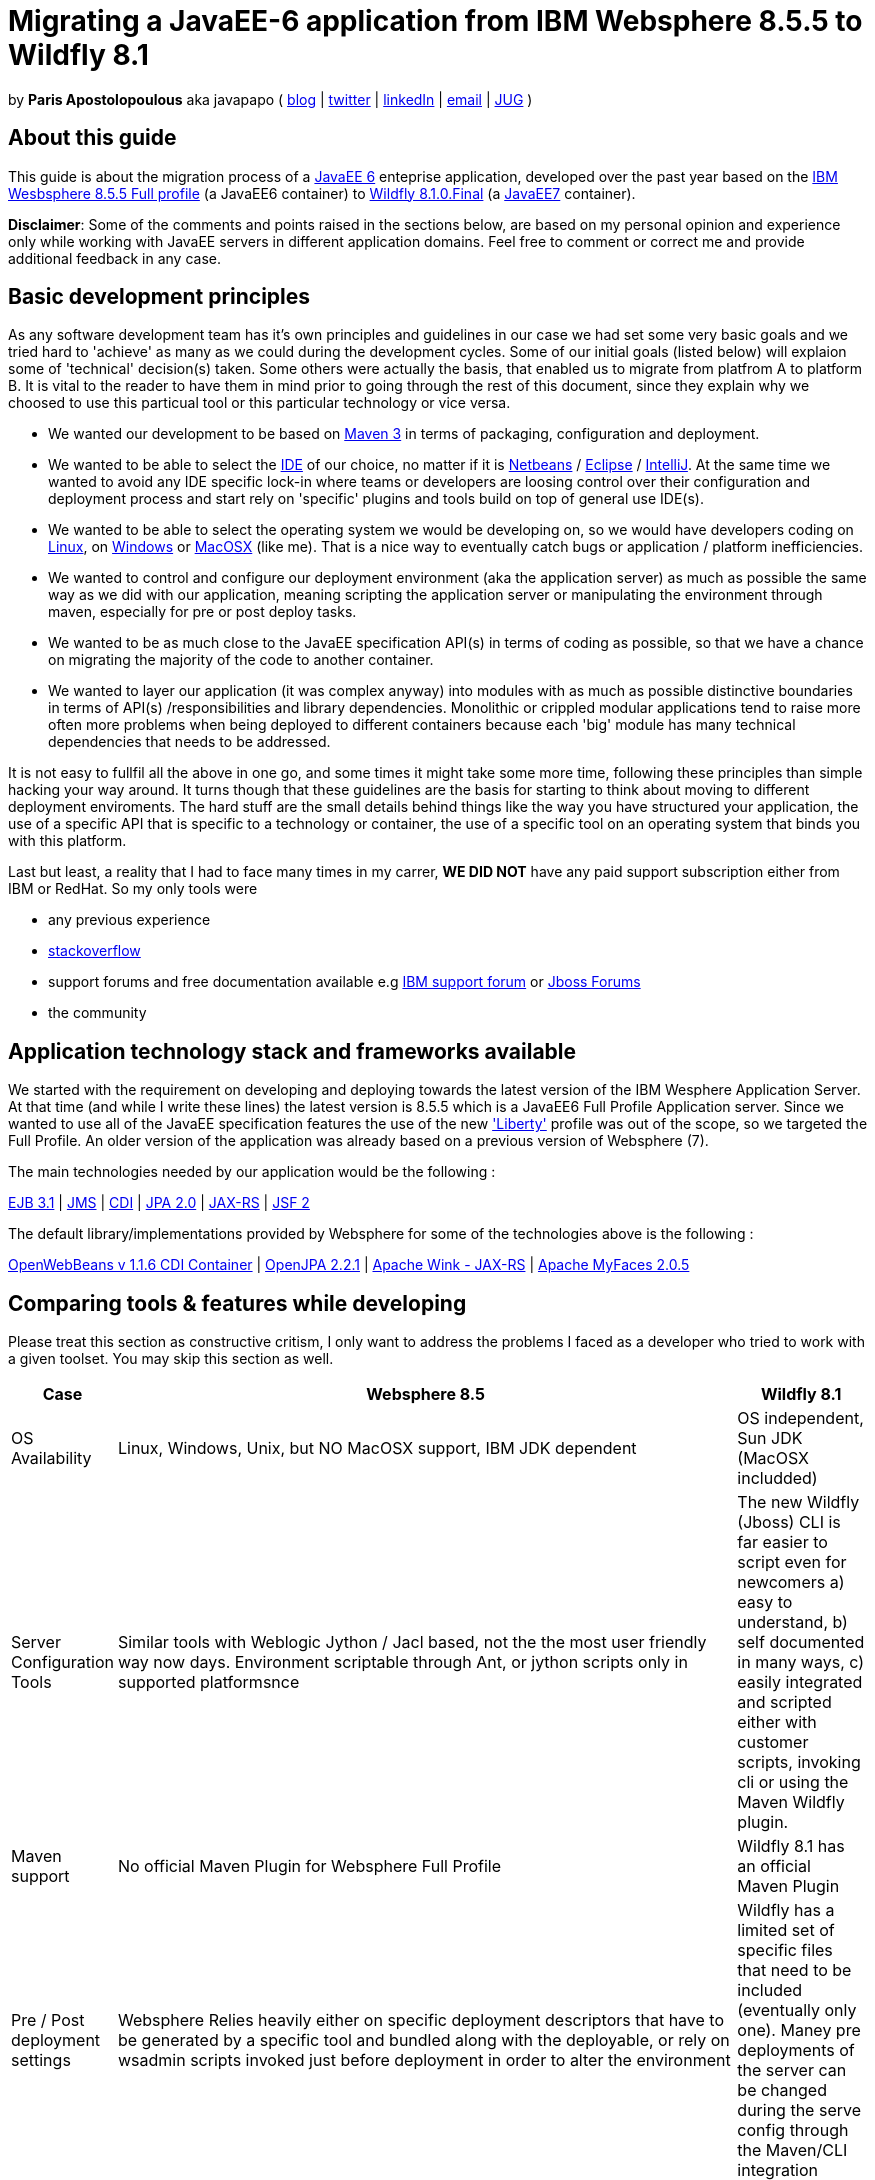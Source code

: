 = Migrating a JavaEE-6 application from IBM Websphere 8.5.5 to Wildfly 8.1 

by *Paris Apostolopoulous* aka javapapo ( http://javapapo.blogspot.com[blog] | https://twitter.com/javapapo[twitter] | http://gr.linkedin.com/in/javaneze/[linkedIn] | mailto:javapapo@mac.com[email] | http://www.jhug.gr[JUG] )


About this guide
----------------
This guide is about the migration process of a https://jcp.org/en/jsr/detail?id=316[JavaEE 6] enteprise application, developed over the past year based on the
http://www-03.ibm.com/software/products/en/appserv-was[IBM Wesbsphere 8.5.5 Full profile] (a JavaEE6 container) to http://wildfly.org/[Wildfly 8.1.0.Final] (a http://www.oracle.com/technetwork/java/javaee/tech/index.html[JavaEE7] container).

*Disclaimer*: Some of the comments and points raised in the sections below, are based on my personal opinion and experience only while working with JavaEE servers in different application domains. Feel free to comment or correct me and provide additional feedback in any case. 

Basic development principles
-----------------------------
As any software development team  has it's own principles and guidelines in our case we had set some very basic goals and we tried hard to 'achieve' as many as we could during the development cycles. Some of our initial goals (listed below) will
explaion some of 'technical' decision(s) taken. Some others were actually the basis, that enabled us to migrate from platfrom A to platform B. It is vital to the reader to have them in mind prior to going through
the rest of this document, since they explain why we choosed to use this particual tool or this particular technology or vice versa.

* We wanted our development to be based on http://maven.apache.org/[Maven 3] in terms of packaging, configuration and deployment. 
* We wanted to be able to select the http://en.wikipedia.org/wiki/Integrated_development_environment[IDE] of our choice, no matter if it is https://netbeans.org/[Netbeans] / https://www.eclipse.org[Eclipse] / http://www.jetbrains.com/idea/[IntelliJ]. At the same time we wanted to avoid any IDE specific lock-in where teams or developers are loosing control over their configuration and deployment process and start rely on 'specific' plugins and tools build on top of general use IDE(s).
* We wanted to be able to select the operating system we would be developing on, so we would have developers coding on http://en.wikipedia.org/wiki/Linux[Linux], on http://en.wikipedia.org/wiki/Microsoft_Windows[Windows] or http://en.wikipedia.org/wiki/MacOSX[MacOSX] (like me). That is a nice way to eventually catch bugs or application / platform inefficiencies.
* We wanted to control and configure our deployment environment (aka the application server) as much as possible the same way as we did with our application, meaning scripting the application server or manipulating the environment through maven, especially for pre or post deploy tasks.
* We wanted to be as much close to the JavaEE specification API(s) in terms of coding as possible, so that we have a chance on migrating the majority of the code to another container.
* We wanted to layer our application (it was complex anyway) into modules with as much as possible distinctive boundaries in terms of API(s) /responsibilities and library dependencies. Monolithic or crippled modular applications tend to raise more often more problems when being deployed to different containers because each 'big' module has many technical dependencies that needs to be addressed.


It is not easy to fullfil all the above in one go, and some times it might take some more time, following these principles than simple hacking your way around. It turns though that these  guidelines are the basis for starting to think about moving to different deployment enviroments. The hard stuff are the small details behind things like the way you have structured your application, the use of a specific API that is specific to a technology or container, the use of a specific tool on an operating system that binds you with this platform. 

Last but least, a reality that I had to face many times in my carrer, *WE DID NOT* have any paid support subscription either from IBM or RedHat. So my only tools were 

* any previous experience
* http://stackoverflow.com/[stackoverflow]
* support forums and free documentation available e.g https://www.ibm.com/developerworks/community/forums/html/[IBM support forum] or https://community.jboss.org/welcome[Jboss Forums]
* the community 

Application technology stack and frameworks available
----------------------------------------------------
We started with the requirement on developing and deploying towards the latest version of the IBM Wesphere Application Server. At that time (and while I write these lines) the latest version is 8.5.5 which is a JavaEE6 Full Profile Application server. Since we wanted to use all of the JavaEE specification features the use of the new https://developer.ibm.com/wasdev/2013/03/29/introducing_the_liberty_profile/['Liberty'] profile was out of the scope, so we targeted the Full Profile. An older version of the application was already based on a previous version of Websphere (7). 

The main technologies needed  by our application would be the following :

http://www.oracle.com/technetwork/java/javaee/ejb-141389.html[EJB 3.1] | http://docs.oracle.com/javaee/6/tutorial/doc/bnceh.html[JMS] | http://docs.oracle.com/javaee/6/tutorial/doc/giwhl.html[CDI] | http://www.oracle.com/technetwork/java/javaee/tech/persistence-jsp-140049.html[JPA 2.0] | http://docs.oracle.com/javaee/6/tutorial/doc/giepu.html[JAX-RS] 
| http://docs.oracle.com/javaee/6/tutorial/doc/bnaph.html[JSF 2]

The default library/implementations provided by Websphere for some of the technologies above is the following :

http://openwebbeans.apache.org/[OpenWebBeans v 1.1.6 CDI Container] | http://openjpa.apache.org/documentation.html[OpenJPA 2.2.1] | http://wink.apache.org/[Apache Wink - JAX-RS] | http://myfaces.apache.org/[Apache MyFaces 2.0.5]

Comparing tools & features while developing 
--------------------------------------------
Please treat this section as constructive critism, I only want to address the problems I faced as a developer who tried to work with a given toolset. You may skip this section as well.

[cols="<1,<10,<2",options="header"]
|=============================================================================================================================
|Case|Websphere 8.5 | Wildfly 8.1
|OS Availability|Linux, Windows, Unix, but NO MacOSX support, IBM JDK dependent| OS independent, Sun JDK (MacOSX includded)
|Server Configuration Tools| Similar tools with Weblogic Jython / Jacl based, not the the most user friendly way now days. Environment scriptable through Ant, or jython scripts only in supported platformsnce | The new Wildfly (Jboss) CLI is far easier to script even for newcomers a) easy to understand, b) self documented in many ways, c) easily integrated and scripted either with customer scripts, invoking cli or using the Maven Wildfly plugin. 
|Maven support | No official Maven Plugin for Websphere Full Profile| Wildfly 8.1 has an official Maven Plugin
|Pre / Post deployment settings | Websphere Relies heavily either on specific deployment descriptors that have to be generated by a specific tool and bundled along with the deployable, or rely on wsadmin scripts invoked just before deployment in order to alter the environment | Wildfly has a limited set of specific files that need to be included (eventually only one). Maney pre deployments of the server can be changed during the serve config through the Maven/CLI integration
|Shared libraries and class loaders | Websphere is using hierarchical classloading and you need to change the 'strategy' depending on your needs (parent_last/first) and application library structure. There are many libraries being enforced by the master class loader and the only way to get around them is to introduce shared libraries either on server or application wide level. The definition of shared libraries especially on application level can be scripted only through wsadmin scripts prior to deploying or including a specific xml file that contains a specific unique classloader identifier. This xml file is again specific and generated by specific tools like RAD | All the classloading problems that your application  could introduce due to the server's bundle lib could be easily configured and solved through the update of a single file, (deployment-structure.xml). Wildfly is far more flexible on which libs are being enforced by the parent class loaders and their version
|=============================================================================================================================

Relying on JavaEE Specification technologies and the differences in bundled implementations
-------------------------------------------------------------------------------------------
Working towards API(s) defined in the context of JavaEE and application servers that follow the specification was the main force behind switching from on server to another. Eventually without out it would be impossible.
This one of the good things of the JavaEE spec, one API several implementing servers, and moving from one environment to another, is a reality. Of course the overall process is not always easy, and there are some principles that need to be followed. Below  I list some general guidelines that you need to consider prior to performing the switch. 

1) You need to build and code your application having in mind that potentially you can switch environments (e.g code towards javaEe Apis in the code and with libraries implementing the API). The more you rely on specifics of your application server environment 
either on code level or configuration the harder it would be to  migrate. 

2) Separate configuration specifics on application and server level, from your functionality. You need to 'abstract' and hide all these details and technicalities from your main application especially the modules 
that functionality is highly coupled with configuration details and behavior. For example,  if a certain feature of your functionality relies on some configuration that is either coupled with an existing service of the application server (e.g JMS) or a bundled library that is offered by the server, try to contaminate these changes and configuration tasks in separate clean config steps and do not mix configuration with code (as much as possible). 
There are cases that this 'specific' configuration would require to use specifics of an application server. In case of migration, you will need to re-aply this configuration but using potentially a different method or tool chain. Your code in any case will not be aware on how a certain feature was configured or installed in the running environment.

2) you need to be fully aware of the capabilities and implementation details from the server you currently develop to 
the server that you aim to migrate. These are tricky details between differences in implementations of standard API's even minor differences on versions of libraries that exist in both application servers. For example, the JPA layer in Websphere is based on the
Apache OpenJPA library while on Wildfly 8.1 is on Hibernate. With day to day coding you will notice differences in implementation details, the amount your application is making use of the differences and features of each implementing library,

